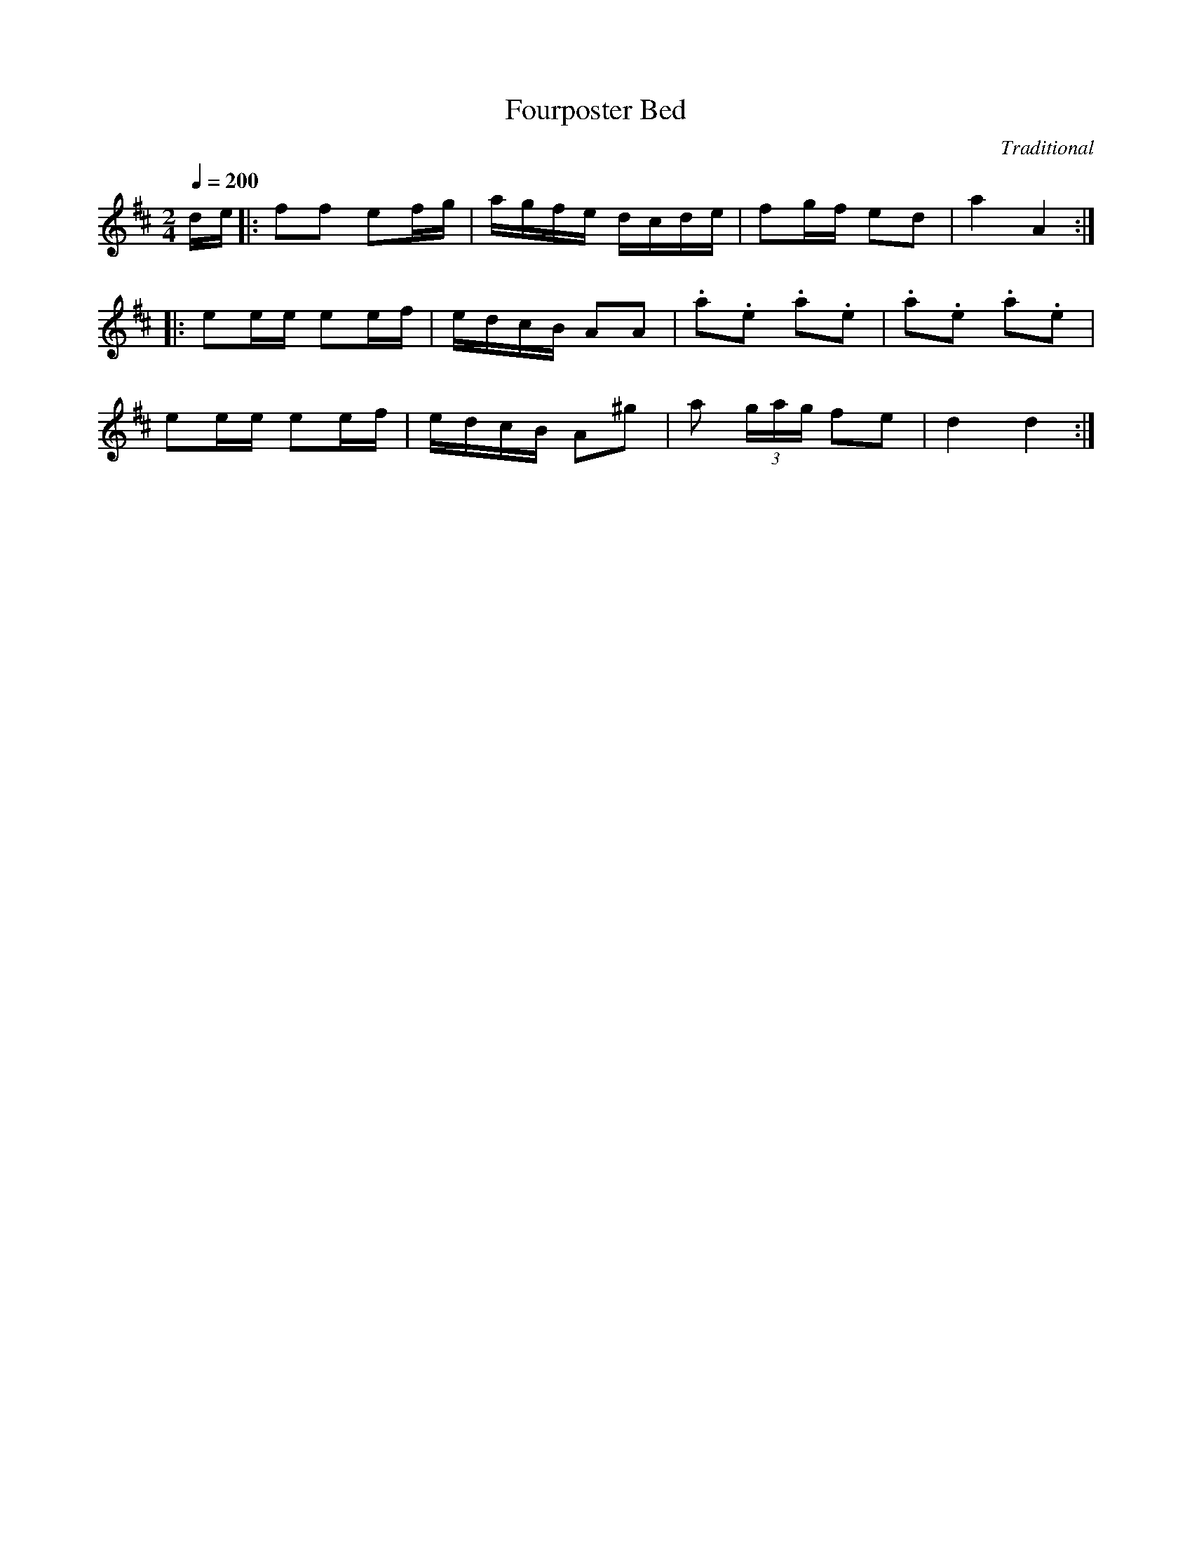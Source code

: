 X: 38
T:Fourposter Bed
C:Traditional
N:In 3rd and 4th measure of 2nd part, note after each PIZZ is a tap on
N:the top of the fiddle.
M:2/4
L:1/16
Q:1/4=200
K:D
de|:f2f2 e2fg|agfe dcde|f2gf e2d2|a4 A4:|
|:e2ee e2ef|edcB A2A2|.a2.e2 .a2.e2|.a2.e2 .a2.e2|
e2ee e2ef|edcB A2^g2|a2 (3gag f2e2|d4 d4:|
